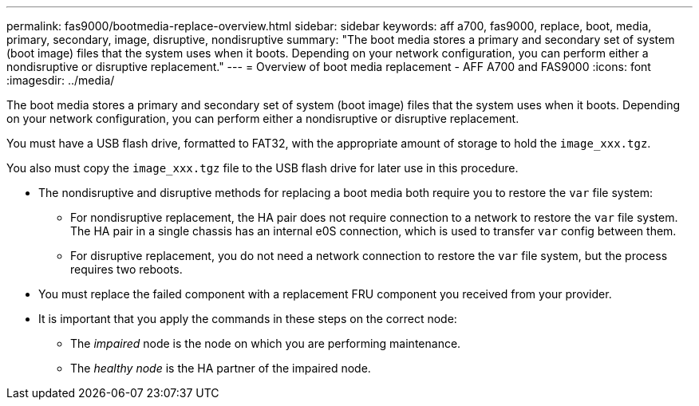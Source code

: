 ---
permalink: fas9000/bootmedia-replace-overview.html
sidebar: sidebar
keywords: aff a700, fas9000, replace, boot, media, primary, secondary, image, disruptive, nondisruptive
summary: "The boot media stores a primary and secondary set of system (boot image) files that the system uses when it boots. Depending on your network configuration, you can perform either a nondisruptive or disruptive replacement."
---
= Overview of boot media replacement - AFF A700 and FAS9000
:icons: font
:imagesdir: ../media/

[.include]

The boot media stores a primary and secondary set of system (boot image) files that the system uses when it boots. Depending on your network configuration, you can perform either a nondisruptive or disruptive replacement.

You must have a USB flash drive, formatted to FAT32, with the appropriate amount of storage to hold the `image_xxx.tgz`.

You also must copy the `image_xxx.tgz` file to the USB flash drive for later use in this procedure.

* The nondisruptive and disruptive methods for replacing a boot media both require you to restore the `var` file system:
 ** For nondisruptive replacement, the HA pair does not require connection to a network to restore the `var` file system. The HA pair in a single chassis has an  internal e0S connection,  which is used to transfer `var` config between them. 

 ** For disruptive replacement, you do not need a network connection to restore the `var` file system, but the process requires two reboots.
* You must replace the failed component with a replacement FRU component you received from your provider.
* It is important that you apply the commands in these steps on the correct node:
 ** The _impaired_ node is the node on which you are performing maintenance.
 ** The _healthy node_ is the HA partner of the impaired node.
